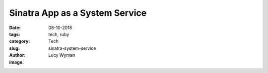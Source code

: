 Sinatra App as a System Service
===============================
:date: 08-10-2018
:tags: tech, ruby
:category: Tech
:slug: sinatra-system-service
:author: Lucy Wyman
:image:


